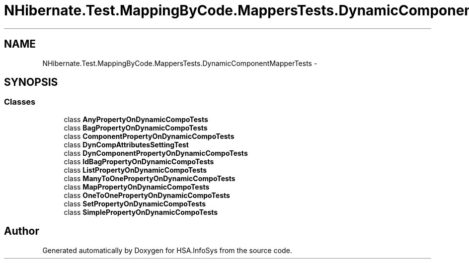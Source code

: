 .TH "NHibernate.Test.MappingByCode.MappersTests.DynamicComponentMapperTests" 3 "Fri Jul 5 2013" "Version 1.0" "HSA.InfoSys" \" -*- nroff -*-
.ad l
.nh
.SH NAME
NHibernate.Test.MappingByCode.MappersTests.DynamicComponentMapperTests \- 
.SH SYNOPSIS
.br
.PP
.SS "Classes"

.in +1c
.ti -1c
.RI "class \fBAnyPropertyOnDynamicCompoTests\fP"
.br
.ti -1c
.RI "class \fBBagPropertyOnDynamicCompoTests\fP"
.br
.ti -1c
.RI "class \fBComponentPropertyOnDynamicCompoTests\fP"
.br
.ti -1c
.RI "class \fBDynCompAttributesSettingTest\fP"
.br
.ti -1c
.RI "class \fBDynComponentPropertyOnDynamicCompoTests\fP"
.br
.ti -1c
.RI "class \fBIdBagPropertyOnDynamicCompoTests\fP"
.br
.ti -1c
.RI "class \fBListPropertyOnDynamicCompoTests\fP"
.br
.ti -1c
.RI "class \fBManyToOnePropertyOnDynamicCompoTests\fP"
.br
.ti -1c
.RI "class \fBMapPropertyOnDynamicCompoTests\fP"
.br
.ti -1c
.RI "class \fBOneToOnePropertyOnDynamicCompoTests\fP"
.br
.ti -1c
.RI "class \fBSetPropertyOnDynamicCompoTests\fP"
.br
.ti -1c
.RI "class \fBSimplePropertyOnDynamicCompoTests\fP"
.br
.in -1c
.SH "Author"
.PP 
Generated automatically by Doxygen for HSA\&.InfoSys from the source code\&.
